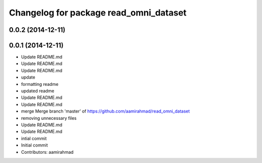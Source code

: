 ^^^^^^^^^^^^^^^^^^^^^^^^^^^^^^^^^^^^^^^
Changelog for package read_omni_dataset
^^^^^^^^^^^^^^^^^^^^^^^^^^^^^^^^^^^^^^^

0.0.2 (2014-12-11)
------------------

0.0.1 (2014-12-11)
------------------
* Update README.md
* Update README.md
* Update README.md
* update
* formatting readme
* updated readme
* Update README.md
* Update README.md
* merge Merge branch 'master' of https://github.com/aamirahmad/read_omni_dataset
* removing unnecessary files
* Update README.md
* Update README.md
* intial commit
* Initial commit
* Contributors: aamirahmad
